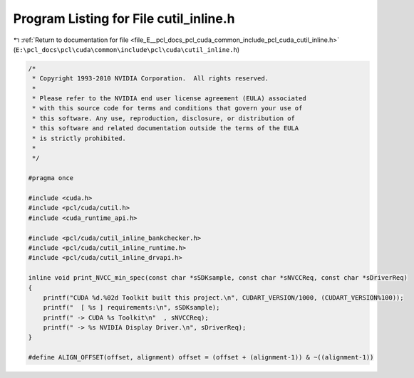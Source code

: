 
.. _program_listing_file_E__pcl_docs_pcl_cuda_common_include_pcl_cuda_cutil_inline.h:

Program Listing for File cutil_inline.h
=======================================

|exhale_lsh| :ref:`Return to documentation for file <file_E__pcl_docs_pcl_cuda_common_include_pcl_cuda_cutil_inline.h>` (``E:\pcl_docs\pcl\cuda\common\include\pcl\cuda\cutil_inline.h``)

.. |exhale_lsh| unicode:: U+021B0 .. UPWARDS ARROW WITH TIP LEFTWARDS

.. code-block:: cpp

   /*
    * Copyright 1993-2010 NVIDIA Corporation.  All rights reserved.
    *
    * Please refer to the NVIDIA end user license agreement (EULA) associated
    * with this source code for terms and conditions that govern your use of
    * this software. Any use, reproduction, disclosure, or distribution of
    * this software and related documentation outside the terms of the EULA
    * is strictly prohibited.
    *
    */
    
   #pragma once
   
   #include <cuda.h>
   #include <pcl/cuda/cutil.h>
   #include <cuda_runtime_api.h>
   
   #include <pcl/cuda/cutil_inline_bankchecker.h>
   #include <pcl/cuda/cutil_inline_runtime.h>
   #include <pcl/cuda/cutil_inline_drvapi.h>
   
   inline void print_NVCC_min_spec(const char *sSDKsample, const char *sNVCCReq, const char *sDriverReq)
   {
       printf("CUDA %d.%02d Toolkit built this project.\n", CUDART_VERSION/1000, (CUDART_VERSION%100));
       printf("  [ %s ] requirements:\n", sSDKsample);
       printf(" -> CUDA %s Toolkit\n"  , sNVCCReq);
       printf(" -> %s NVIDIA Display Driver.\n", sDriverReq);
   }
   
   #define ALIGN_OFFSET(offset, alignment) offset = (offset + (alignment-1)) & ~((alignment-1))
